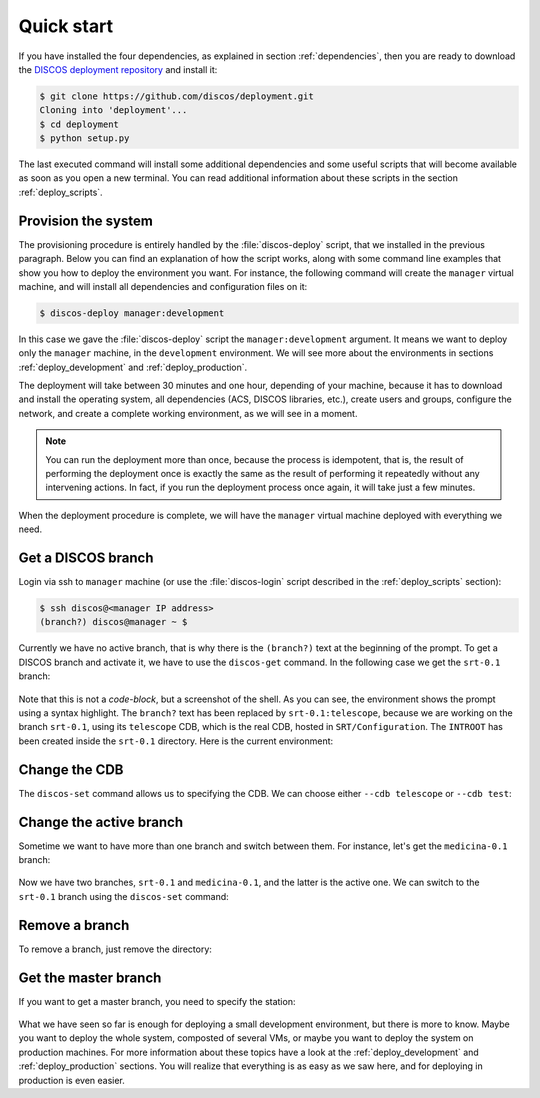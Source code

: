 .. _deploy_quickstart:

***********
Quick start
***********

If you have installed the four dependencies, as explained in
section :ref:`dependencies`, then you are ready to download the
`DISCOS deployment repository <https://github.com/discos/deployment.git>`_
and install it:

.. code-block:: shell

   $ git clone https://github.com/discos/deployment.git
   Cloning into 'deployment'...
   $ cd deployment
   $ python setup.py

The last executed command will install some additional dependencies and some
useful scripts that will become available as soon as you open a new terminal.
You can read additional information about these scripts in the section
:ref:`deploy_scripts`.


Provision the system
====================
The provisioning procedure is entirely handled by the :file:`discos-deploy`
script, that we installed in the previous paragraph. Below you can find an
explanation of how the script works, along with some command line examples that
show you how to deploy the environment you want. For instance, the following
command will create the ``manager`` virtual machine, and will install all
dependencies and configuration files on it:

.. code-block:: shell

   $ discos-deploy manager:development

In this case we gave the :file:`discos-deploy` script the
``manager:development`` argument.  It means we want to deploy only the
``manager`` machine, in the ``development`` environment.  We will see more
about the environments in sections :ref:`deploy_development` and
:ref:`deploy_production`.

The deployment will take between 30 minutes and one hour, depending of your
machine, because it has to download and install the operating system, all
dependencies (ACS, DISCOS libraries, etc.), create users and groups, configure
the network, and create a complete working environment, as we will see in a
moment.


.. note:: You can run the deployment more than once, because the process is
   idempotent, that is, the result of performing the deployment once is
   exactly the same as the result of performing it repeatedly without any
   intervening actions. In fact, if you run the deployment process once again,
   it will take just a few minutes.

When the deployment procedure is complete, we will have the ``manager``
virtual machine deployed with everything we need.


Get a DISCOS branch
===================
Login via ssh to ``manager`` machine (or use the :file:`discos-login` script
described in the :ref:`deploy_scripts` section):

.. code-block:: shell

    $ ssh discos@<manager IP address>
    (branch?) discos@manager ~ $

Currently we have no active branch, that is why there is the ``(branch?)`` text
at the beginning of the prompt. To get a DISCOS branch and activate it, we have
to use the ``discos-get`` command. In the following case we get the ``srt-0.1``
branch:

.. figure:: images/discos-get.png
   :figwidth: 100%
   :align: center

Note that this is not a *code-block*, but a screenshot of the shell. As you can
see, the environment shows the prompt using a syntax highlight.
The ``branch?`` text has been replaced by ``srt-0.1:telescope``, because we
are working on the branch ``srt-0.1``, using its ``telescope`` CDB, which is
the real CDB, hosted in ``SRT/Configuration``.
The ``INTROOT`` has been created inside the ``srt-0.1`` directory.  Here is the
current environment:

.. figure:: images/environment.png
   :figwidth: 100%
   :align: center


Change the CDB
==============
The ``discos-set`` command allows us to specifying the CDB.
We can choose either ``--cdb telescope`` or ``--cdb test``:

.. figure:: images/cdb.png
   :figwidth: 100%
   :align: center


Change the active branch
========================
Sometime we want to have more than one branch and switch between them.
For instance, let's get the ``medicina-0.1`` branch:

.. figure:: images/medicina-0.1.png
   :figwidth: 100%
   :align: center

Now we have two branches, ``srt-0.1`` and ``medicina-0.1``, and the latter is
the active one. We can switch to the ``srt-0.1`` branch using the
``discos-set`` command:

.. figure:: images/discos-set.png
   :figwidth: 100%
   :align: center


Remove a branch
===============
To remove a branch, just remove the directory:

.. figure:: images/remove-branch.png
   :figwidth: 100%
   :align: center


Get the master branch
=====================
If you want to get a master branch, you need to specify the station:

.. figure:: images/get-master.png
   :figwidth: 100%
   :align: center


What we have seen so far is enough for deploying a small development
environment, but there is more to know.  Maybe you want to deploy the whole
system, composted of several VMs, or maybe you want to deploy the system on
production machines. For more information about these topics have a look at
the :ref:`deploy_development` and :ref:`deploy_production` sections. You will
realize that everything is as easy as we saw here, and for deploying in
production is even easier.
